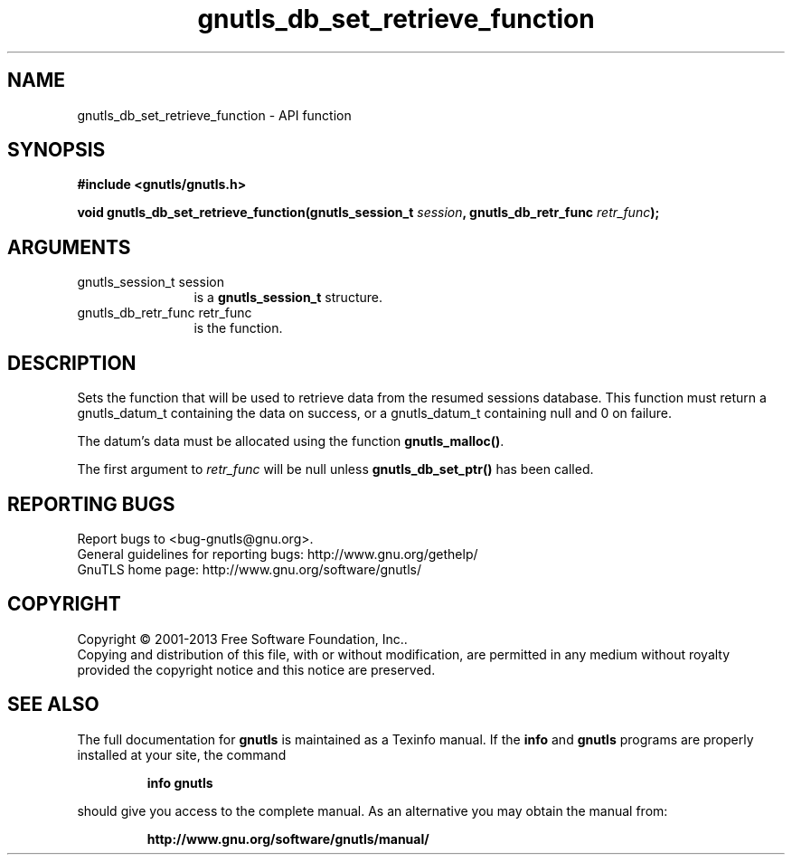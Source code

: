 .\" DO NOT MODIFY THIS FILE!  It was generated by gdoc.
.TH "gnutls_db_set_retrieve_function" 3 "3.2.5" "gnutls" "gnutls"
.SH NAME
gnutls_db_set_retrieve_function \- API function
.SH SYNOPSIS
.B #include <gnutls/gnutls.h>
.sp
.BI "void gnutls_db_set_retrieve_function(gnutls_session_t " session ", gnutls_db_retr_func " retr_func ");"
.SH ARGUMENTS
.IP "gnutls_session_t session" 12
is a \fBgnutls_session_t\fP structure.
.IP "gnutls_db_retr_func retr_func" 12
is the function.
.SH "DESCRIPTION"
Sets the function that will be used to retrieve data from the
resumed sessions database.  This function must return a
gnutls_datum_t containing the data on success, or a gnutls_datum_t
containing null and 0 on failure.

The datum's data must be allocated using the function
\fBgnutls_malloc()\fP.

The first argument to  \fIretr_func\fP will be null unless
\fBgnutls_db_set_ptr()\fP has been called.
.SH "REPORTING BUGS"
Report bugs to <bug-gnutls@gnu.org>.
.br
General guidelines for reporting bugs: http://www.gnu.org/gethelp/
.br
GnuTLS home page: http://www.gnu.org/software/gnutls/

.SH COPYRIGHT
Copyright \(co 2001-2013 Free Software Foundation, Inc..
.br
Copying and distribution of this file, with or without modification,
are permitted in any medium without royalty provided the copyright
notice and this notice are preserved.
.SH "SEE ALSO"
The full documentation for
.B gnutls
is maintained as a Texinfo manual.  If the
.B info
and
.B gnutls
programs are properly installed at your site, the command
.IP
.B info gnutls
.PP
should give you access to the complete manual.
As an alternative you may obtain the manual from:
.IP
.B http://www.gnu.org/software/gnutls/manual/
.PP
